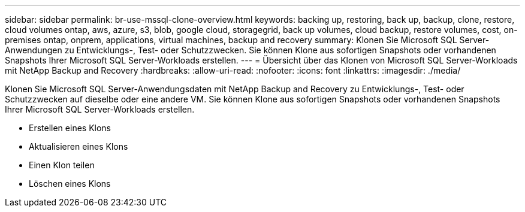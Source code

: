 ---
sidebar: sidebar 
permalink: br-use-mssql-clone-overview.html 
keywords: backing up, restoring, back up, backup, clone, restore, cloud volumes ontap, aws, azure, s3, blob, google cloud, storagegrid, back up volumes, cloud backup, restore volumes, cost, on-premises ontap, onprem, applications, virtual machines, backup and recovery 
summary: Klonen Sie Microsoft SQL Server-Anwendungen zu Entwicklungs-, Test- oder Schutzzwecken.  Sie können Klone aus sofortigen Snapshots oder vorhandenen Snapshots Ihrer Microsoft SQL Server-Workloads erstellen. 
---
= Übersicht über das Klonen von Microsoft SQL Server-Workloads mit NetApp Backup and Recovery
:hardbreaks:
:allow-uri-read: 
:nofooter: 
:icons: font
:linkattrs: 
:imagesdir: ./media/


[role="lead"]
Klonen Sie Microsoft SQL Server-Anwendungsdaten mit NetApp Backup and Recovery zu Entwicklungs-, Test- oder Schutzzwecken auf dieselbe oder eine andere VM.  Sie können Klone aus sofortigen Snapshots oder vorhandenen Snapshots Ihrer Microsoft SQL Server-Workloads erstellen.

* Erstellen eines Klons
* Aktualisieren eines Klons
* Einen Klon teilen
* Löschen eines Klons

